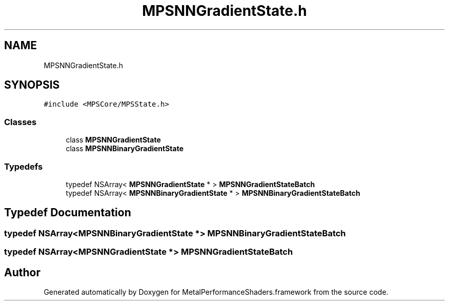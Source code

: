 .TH "MPSNNGradientState.h" 3 "Thu Feb 8 2018" "Version MetalPerformanceShaders-100" "MetalPerformanceShaders.framework" \" -*- nroff -*-
.ad l
.nh
.SH NAME
MPSNNGradientState.h
.SH SYNOPSIS
.br
.PP
\fC#include <MPSCore/MPSState\&.h>\fP
.br

.SS "Classes"

.in +1c
.ti -1c
.RI "class \fBMPSNNGradientState\fP"
.br
.ti -1c
.RI "class \fBMPSNNBinaryGradientState\fP"
.br
.in -1c
.SS "Typedefs"

.in +1c
.ti -1c
.RI "typedef NSArray< \fBMPSNNGradientState\fP * > \fBMPSNNGradientStateBatch\fP"
.br
.ti -1c
.RI "typedef NSArray< \fBMPSNNBinaryGradientState\fP * > \fBMPSNNBinaryGradientStateBatch\fP"
.br
.in -1c
.SH "Typedef Documentation"
.PP 
.SS "typedef NSArray<\fBMPSNNBinaryGradientState\fP *> \fBMPSNNBinaryGradientStateBatch\fP"

.SS "typedef NSArray<\fBMPSNNGradientState\fP *> \fBMPSNNGradientStateBatch\fP"

.SH "Author"
.PP 
Generated automatically by Doxygen for MetalPerformanceShaders\&.framework from the source code\&.
